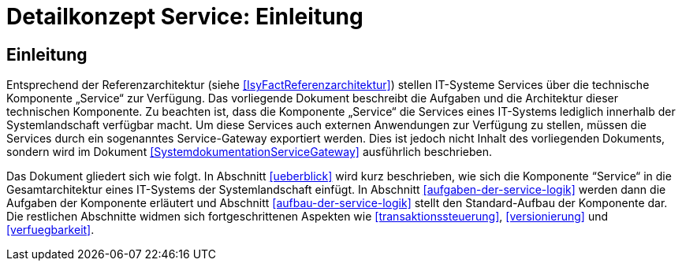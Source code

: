 = Detailkonzept Service: Einleitung

// tag::inhalt[]
[[einleitung]]
== Einleitung

Entsprechend der Referenzarchitektur (siehe <<IsyFactReferenzarchitektur>>) stellen IT-Systeme Services über die technische Komponente „Service“ zur Verfügung.
Das vorliegende Dokument beschreibt die Aufgaben und die Architektur dieser technischen Komponente.
Zu beachten ist, dass die Komponente „Service“ die Services eines IT-Systems lediglich innerhalb der Systemlandschaft verfügbar macht.
Um diese Services auch externen Anwendungen zur Verfügung zu stellen, müssen die Services durch ein sogenanntes Service-Gateway exportiert werden.
Dies ist jedoch nicht Inhalt des vorliegenden Dokuments, sondern wird im Dokument <<SystemdokumentationServiceGateway>> ausführlich beschrieben.

Das Dokument gliedert sich wie folgt.
In Abschnitt <<ueberblick>> wird kurz beschrieben, wie sich die Komponente “Service“ in die Gesamtarchitektur eines IT-Systems der Systemlandschaft einfügt.
In Abschnitt <<aufgaben-der-service-logik>> werden dann die Aufgaben der Komponente erläutert und Abschnitt <<aufbau-der-service-logik>> stellt den Standard-Aufbau der Komponente dar.
Die restlichen Abschnitte widmen sich fortgeschrittenen Aspekten wie <<transaktionssteuerung>>, <<versionierung>> und <<verfuegbarkeit>>.
// end::inhalt[]